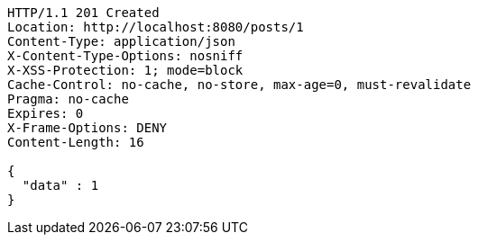 [source,http,options="nowrap"]
----
HTTP/1.1 201 Created
Location: http://localhost:8080/posts/1
Content-Type: application/json
X-Content-Type-Options: nosniff
X-XSS-Protection: 1; mode=block
Cache-Control: no-cache, no-store, max-age=0, must-revalidate
Pragma: no-cache
Expires: 0
X-Frame-Options: DENY
Content-Length: 16

{
  "data" : 1
}
----